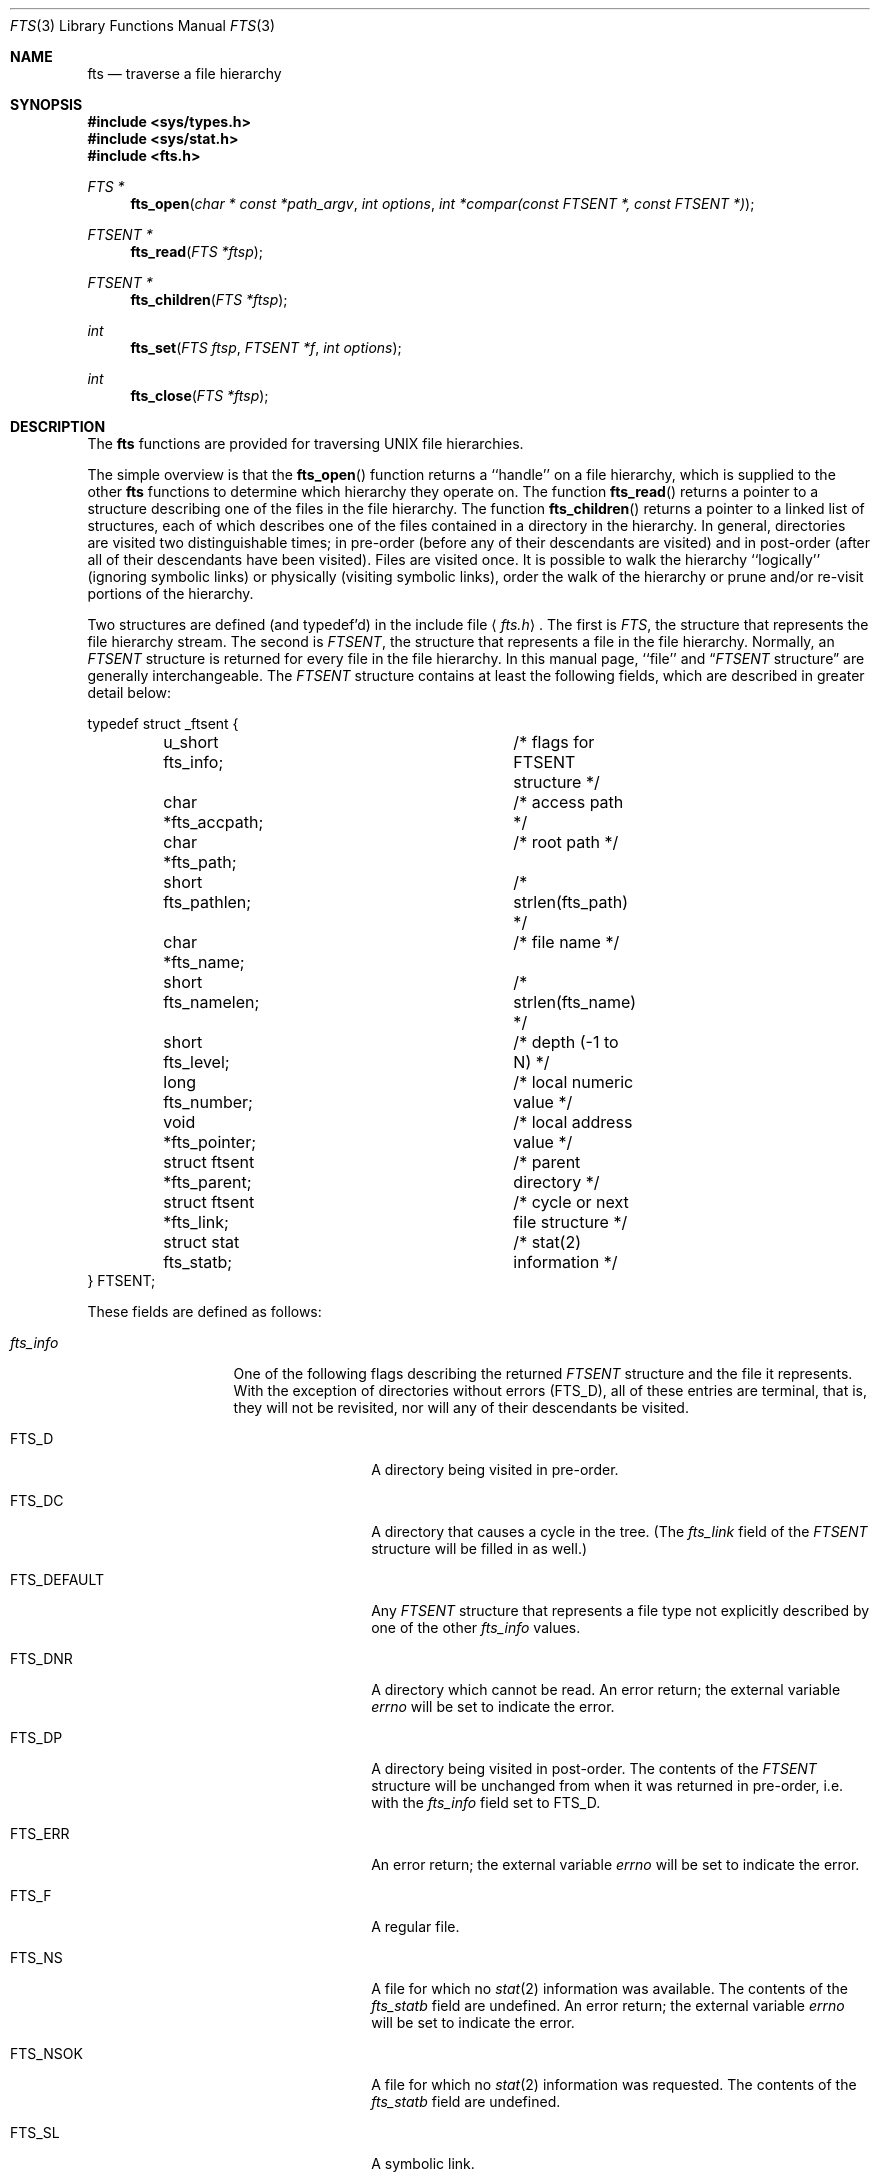 .\" Copyright (c) 1989, 1991 The Regents of the University of California.
.\" All rights reserved.
.\"
.\" %sccs.include.redist.man%
.\"
.\"     @(#)fts.3	5.13 (Berkeley) 12/26/91
.\"
.Dd 
.Dt FTS 3
.Os
.Sh NAME
.Nm fts
.Nd traverse a file hierarchy
.Sh SYNOPSIS
.Fd #include <sys/types.h>
.Fd #include <sys/stat.h>
.Fd #include <fts.h>
.Ft FTS *
.Fn fts_open "char * const *path_argv" "int options" "int *compar(const FTSENT *, const FTSENT *)"
.Ft FTSENT *
.Fn fts_read "FTS *ftsp"
.Ft FTSENT *
.Fn fts_children "FTS *ftsp"
.Ft int
.Fn fts_set "FTS ftsp" "FTSENT *f" "int options"
.Ft int
.Fn fts_close "FTS *ftsp"
.Sh DESCRIPTION
The
.Nm fts
functions are provided for traversing
.Tn UNIX
file hierarchies.
.Pp
The simple overview is that the
.Fn fts_open
function returns a ``handle'' on a file hierarchy, which is supplied to
the other
.Nm fts
functions to determine which hierarchy they operate on.
The function
.Fn fts_read
returns a pointer to a structure describing one of the files in the file
hierarchy.
The function
.Fn fts_children
returns a pointer to a linked list of structures, each of which describes
one of the files contained in a directory in the hierarchy.
In general, directories are visited two distinguishable times; in pre-order
(before any of their descendants are visited) and in post-order (after all
of their descendants have been visited).
Files are visited once.
It is possible to walk the hierarchy ``logically'' (ignoring symbolic links)
or physically (visiting symbolic links), order the walk of the hierarchy or
prune and/or re-visit portions of the hierarchy.
.Pp
Two structures are defined (and typedef'd) in the include file
.Aq Pa fts.h .
The first is
.Fa FTS ,
the structure that represents the file hierarchy stream.
The second is
.Fa FTSENT ,
the structure that represents a file in the file
hierarchy.
Normally, an
.Fa FTSENT
structure is returned for every file in the file
hierarchy.
In this manual page, ``file'' and
.Dq Fa FTSENT No structure
are generally
interchangeable.
The
.Fa FTSENT
structure contains at least the following fields, which are
described in greater detail below:
.Bd -literal
typedef struct _ftsent {
	u_short fts_info;		/* flags for FTSENT structure */
	char *fts_accpath;		/* access path */
	char *fts_path;			/* root path */
	short fts_pathlen;		/* strlen(fts_path) */
	char *fts_name;			/* file name */
	short fts_namelen;		/* strlen(fts_name) */
	short fts_level;		/* depth (\-1 to N) */
	long fts_number;		/* local numeric value */
	void *fts_pointer;		/* local address value */
	struct ftsent *fts_parent;	/* parent directory */
	struct ftsent *fts_link;	/* cycle or next file structure */
	struct stat fts_statb;		/* stat(2) information */
} FTSENT;
.Ed
.Pp
These fields are defined as follows:
.Bl -tag -width "fts_namelen"
.It Fa fts_info
One of the following flags describing the returned
.Fa FTSENT
structure and
the file it represents.
With the exception of directories without errors
.Pq Dv FTS_D ,
all of these
entries are terminal, that is, they will not be revisited, nor will any
of their descendants be visited.
.Bl  -tag -width FTS_DEFAULT
.It Dv FTS_D
A directory being visited in pre-order.
.It Dv FTS_DC
A directory that causes a cycle in the tree.
(The
.Fa fts_link
field of the
.Fa FTSENT
structure will be filled in as well.)
.It Dv FTS_DEFAULT
Any
.Fa FTSENT
structure that represents a file type not explicitly described
by one of the other
.Fa fts_info
values.
.It Dv FTS_DNR
A directory which cannot be read.
An error return; the external variable
.Va errno
will be set to indicate the error.
.It Dv FTS_DP
A directory being visited in post-order.
The contents of the
.Fa FTSENT
structure will be unchanged from when
it was returned in pre-order, i.e. with the
.Fa fts_info
field set to
.Dv FTS_D .
.It Dv FTS_ERR
An error return; the external variable
.Va errno
will be set to indicate the error.
.It Dv FTS_F
A regular file.
.It Dv FTS_NS
A file for which no
.Xr stat 2
information was available.
The contents of the
.Fa fts_statb
field are undefined.
An error return; the external variable
.Va errno
will be set to indicate the error.
.It Dv FTS_NSOK
A file for which no
.Xr stat 2
information was requested.
The contents of the
.Fa fts_statb
field are undefined.
.It Dv FTS_SL
A symbolic link.
.It Dv FTS_SLNONE
A symbolic link with a non-existent target.
The contents of the
.Fa fts_statb
field contain the file characteristic information for the symbolic link
itself.
.El
.It Fa fts_accpath
A path for accessing the file from the current directory.
.It Fa fts_path
The path for the file relative to the root of the traversal.
This path contains the path specified to
.Fn fts_open
as a prefix.
.It Fa fts_pathlen
The length of the string referenced by
.Fa fts_path .
.It Fa fts_name
The name of the file.
.It Fa fts_namelen
The length of the string referenced by
.Fa fts_name .
.It Fa fts_level
The depth of the traversal, numbered from \-1 to N, where this file
was found.
The
.Fa FTSENT
structure representing the parent of the starting point (or root)
of the traversal is numbered \-1, and the
.Fa FTSENT
structure for the root
itself is numbered 0.
.It Fa fts_number
This field is provided for the use of the application program and is
not modified by the
.Nm fts
functions.
It is initialized to 0.
The fields
.Fa fts_number
and
.Fa fts_pointer
occupy the same physical location; using both may cause undefined results.
.It Fa fts_pointer
This field is provided for the use of the application program and is
not modified by the
.Nm fts
functions.
It is initialized to
.Dv NULL .
The fields
.Fa fts_number
and
.Fa fts_pointer
occupy the same physical location; using both may cause undefined results.
.It Fa fts_parent
A pointer to the
.Fa FTSENT
structure referencing the file in the hierarchy
immediately above the current file, i.e. the directory of which this
file is a member.
A parent structure for the initial entry point is provided as well,
however, only the
.Fa fts_level ,
.Fa fts_number
and
.Fa fts_pointer
fields are guaranteed to be initialized.
.It Fa fts_link
The
.Fa fts_link
field has two separate uses.
If a directory causes a cycle in the hierarchy (see
.Dv FTS_DC ) ,
either because
of a hard link between two directories, or a symbolic link pointing to a
directory, the
.Fa fts_link
field of the structure will point to the
.Fa FTSENT
structure in the hierarchy
that references the same file as the current
.Fa FTSENT
structure.
Also, upon return from the
.Fn fts_children
function, the
.Fa fts_link
field points to the next structure in the linked list of directory members.
Otherwise, the contents of the
.Fa fts_link
field are undefined.
.It Fa fts_statb
.Xr Stat 2
information for the file.
.El
.Sh FTS_OPEN
The
.Fn fts_open
function takes a pointer to an array of character pointers naming one
or more paths which make up a logical file hierarchy to be traversed.
The array must be terminated by a
.Dv NULL
pointer.
.Pp
There are
a number of options, at least one of which (either
.Dv FTS_LOGICAL
or
.Dv FTS_PHYSICAL )
must be specified.
The options are selected by
.Em or Ns 'ing
the following values:
.Bl -tag -width "FTS_PHYSICAL"
.It Dv FTS_LOGICAL
This option causes the
.Nm fts
routines to return
.Fa FTSENT
structures for the targets of symbolic links
instead of the symbolic links themselves.
If this option is set, the only symbolic links for which
.Fa FTSENT
structures
are returned to the application are those referencing non-existent files.
Either
.Dv FTS_LOGICAL
or
.Dv FTS_PHYSICAL
.Em must
be provided to the
.Fn fts_open
function.
.It Dv FTS_NOCHDIR
As a performance optimization, the
.Nm fts
functions change directories as they walk the file hierarchy.
This has the side-effect that an application cannot rely on being
in any particular directory during the traversal.
The
.Dv FTS_NOCHDIR
option turns off this optimization, and the
.Nm fts
functions will not change the current directory.
Note that applications should not themselves change their current directory
and try to access files unless
.Dv FTS_NOCHDIR
is specified and absolute
pathnames were provided as arguments to
.Fn fts_open .
.It Dv FTS_NOSTAT
By default, returned
.Fa FTSENT
structures contain file characteristic
information (the
.Fa statb
field) for each file visited.
This option relaxes that requirement as a performance optimization,
allowing the
.Nm fts
functions to set the
.Fa fts_info
field to
.Dv FTS_NSOK
and leave the contents of the
.Fa statb
field undefined.
.It Dv FTS_PHYSICAL
This option causes the
.Nm fts
routines to return
.Fa FTSENT
structures for symbolic links themselves instead
of the target files they point to.
If this option is set,
.Fa FTSENT
structures for all symbolic links in the
hierarchy are returned to the application.
Either
.Dv FTS_LOGICAL
or
.Dv FTS_PHYSICAL
.Em must
be provided to the
.Fn fts_open
function.
.It Dv FTS_SEEDOT
By default, unless they are specified as path arguments to
.Fn fts_open ,
any files named
.Ql \&.
or
.Ql ..
encountered in the file hierarchy are
ignored.
This option causes the
.Nm fts
routines to return
.Fa FTSENT
structures for them.
.It Dv FTS_XDEV
This option prevents
.Nm fts
from descending into directories that have a different device number
than the file from which the descent began.
.El
.Pp
The argument
.Fn compar
specifies a user-defined function which may be used to order the traversal
of the hierarchy.
It
takes two pointers to pointers to
.Fa FTSENT
structures as arguments and
should return a negative value, zero, or a positive value to indicate
if the file referenced by its first argument comes before, in any order
with respect to, or after, the file referenced by its second argument.
The
.Fa fts_accpath ,
.Fa fts_path
and
.Fa fts_pathlen
fields of the
.Fa FTSENT
structures may
.Em never
be used in this comparison.
If the 
.Fa fts_info
field is set to
.Dv FTS_NS
or
.DV FTS_NSOK ,
the
.Fa fts_stab
field may not either.
If the
.Fn compar
argument is
.Dv NULL ,
the directory traversal order is unspecified except
for the root paths which are traversed in the order listed in
.Fa path_argv .
.Sh FTS_READ
The
.Fn fts_read
function returns a pointer to an
.Fa FTSENT
structure describing a file in
the hierarchy.
Directories (that are readable and do not cause cycles) are visited at
least twice, once in pre-order and once in post-order.
All other files are visited at least once.
(Hard links between directories that do not cause cycles or symbolic
links to symbolic links may cause files to be visited more than once,
or directories more than twice.)
.Pp
If all the members of the hierarchy have been returned,
.Fn fts_read
returns
.Dv NULL
and sets the external variable
.Va errno
to 0.
If an error unrelated to a file in the hierarchy occurs,
.Fn fts_read
returns
.Dv NULL
and sets
.Va errno
appropriately.
If an error related to a returned file occurs, a pointer to an
.Fa FTSENT
structure is returned, and
.Va errno
may or may not have been set (see
.Fa fts_info ) .
.Pp
The
.Fa FTSENT
structures returned by
.Fn fts_read
may be overwritten after a call to
.Fn fts_close
on the same file hierarchy stream, or, after a call to
.Fn fts_read
on the same file hierarchy stream unless they represent a file of type
directory, in which case they will not be overwritten until after a call to
.Fn fts_read
after the
.Fa FTSENT
structure has been returned by the function
.Fn fts_read
in post-order.
.Sh FTS_CHILDREN
The
.Fn fts_children
function returns a pointer to an
.Fa FTSENT
structure describing the first
entry in a linked list of the files in the directory represented by the
.Fa FTSENT
structure most recently returned by
.Fn fts_read .
The list is linked through the
.Fa fts_link
field of the
.Fa FTSENT
structure, and is ordered by the user-specified
comparison function, if any.
Repeated calls to
.Fn fts_children
will recreate this linked list.
.Pp
If the
.Fa FTSENT
structure most recently returned by
.Fn fts_read
is not a directory being visited in pre-order,
or the directory does not contain any files,
.Fn fts_children
returns
.Dv NULL
and sets
.Va errno
to zero.
If an error occurs,
.Fn fts_children
returns
.Dv NULL
and sets
.Va errno
appropriately.
.Pp
The
.Fa FTSENT
structures returned by
.Fn fts_children
may be overwritten after a call to
.Fn fts_close
on the same file hierarchy stream, or after a call to
.Fn fts_children
or
.Fn fts_read
on the same file hierarchy stream.
.Pp
A single buffer is used for all of the paths of all of the files in the
file hierarchy.
Therefore, the
.Fa fts_path
and
.Fa fts_accpath
fields are guaranteed to be
.Dv NULL Ns -terminated
.Em only
for the file most recently returned by
.Fn fts_read .
To use these fields to reference any files represented by other
.Fa FTSENT
structures will require that the path buffer be modified using the
information contained in that
.Fa FTSENT
structure's
.Fa fts_pathlen
field.
Any such modifications should be undone before further calls to
.Fn fts_read
are attempted.
The
.Fa fts_name
field is always
.Dv NULL Ns -terminated.
.Sh FTS_SET
The function
.Fn fts_set
allows the user application to determine further processing for the
file
.Fa f
of the stream
.Fa ftsp .
The
.Fn fts_set
function
returns 0 on success, and \-1 if an error occurs.
.Em Option
must be set to one of the following values:
.Bl -tag -width FTS_PHYSICAL
.It Dv FTS_AGAIN
Re-visit the file; any file type may be re-visited.
The next call to
.Fn fts_read
will return the referenced file.
The
.Fa fts_stat
and
.Fa fts_info
fields of the structure will be reinitialized at that time,
but no other fields will have been changed.
This option is meaningful only for the most recently returned
file from
.Fn fts_read .
Normal use is for post-order directory visits, where it causes the
directory to be re-visited (in both pre and post-order) as well as all
of its descendants.
.It Dv FTS_FOLLOW
The referenced file must be a symbolic link.
If the referenced file is the one most recently returned by
.Fn fts_read ,
the next call to
.Fn fts_read
returns the file with the
.Fa fts_info
and
.Fa fts_statb
fields reinitialized to reflect the target of the symbolic link instead
of the symbolic link itself.
If the file is one of those most recently returned by
.Fn fts_children ,
the
.Fa fts_info
and
.Fa fts_statb
fields of the structure, when returned by
.Fn fts_read ,
will reflect the target of the symbolic link instead of the symbolic link
itself.
In either case, if the target of the symbolic link does not exist the
fields of the returned structure will be unchanged and the
.Fa fts_info
field will be set to
.Dv FTS_SLNONE .
.Pp
If the target of the link is a directory, the pre-order return, followed
by the return of all of its descendants, followed by a post-order return,
is done.
.It Dv FTS_SKIP
No descendants of this file are visited.
The file may be one of those most recently returned by either
.Fn fts_children
or
.Fn fts_read .
.El
.Sh FTS_CLOSE
The
.Fn fts_close
function closes a file hierarchy stream
.Fa ftsp
and restores the current directory to the directory from which
.Fn fts_open
was called to open
.Fa ftsp .
The
.Fn fts_close
function
returns 0 on success, and \-1 if an error occurs.
.Sh ERRORS
The function
.Fn fts_open
may fail and set errno for any of the errors specified for the library
functions
.Xr open 2
and
.Xr malloc 3 .
.Pp
The function
.Fn fts_close
may fail and set errno for any of the errors specified for the library
functions
.Xr chdir 2
and
.Xr close 2 .
.Pp
The functions
.Fn fts_read
and
.Fn fts_children
may fail and set errno for any of the errors specified for the library
functions
.Xr chdir 2 ,
.Xr malloc 3 ,
.Xr opendir 3 ,
.Xr readdir 3
and
.Xr stat 2 .
.Sh SEE ALSO
.Xr find 1 ,
.Xr chdir 2 ,
.Xr stat 2 ,
.Xr qsort 3
.Sh STANDARDS
The
.Nm fts
utility is expected to be a superset of the
.St -p1003.1-88
specification.
